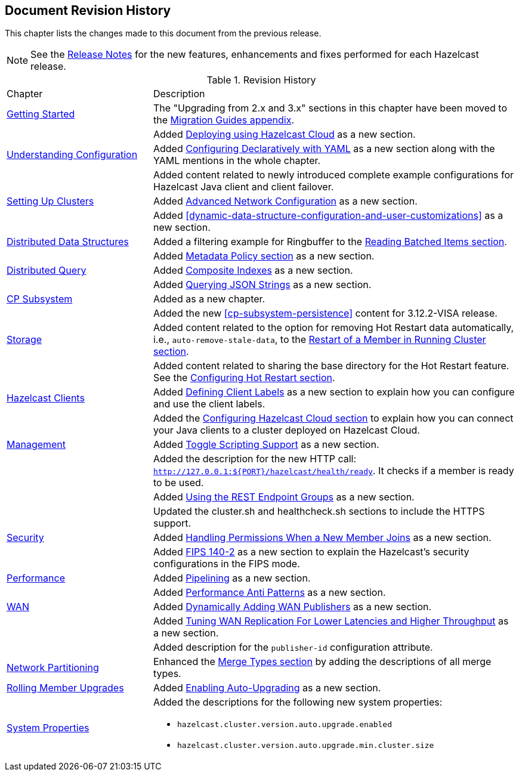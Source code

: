 

[[document-revision-history]]
== Document Revision History

This chapter lists the changes made to this document from the previous release.

NOTE: See the https://docs.hazelcast.org/docs/rn/[Release Notes] for the new features, enhancements and fixes performed for each Hazelcast release.


.Revision History
[cols="2,5a"]
|===

|Chapter|Description

| <<getting-started, Getting Started>>
| The "Upgrading from 2.x and 3.x" sections in this chapter have been moved to the <<migration-guides, Migration Guides appendix>>.

|
| Added <<deploying-using-hazelcast-cloud-beta, Deploying using Hazelcast Cloud>> as a new section.

| <<understanding-configuration, Understanding Configuration>>
| Added <<configuring-declaratively-yaml, Configuring Declaratively with YAML>> as a new section along with the YAML mentions in the whole chapter.

|
| Added content related to newly introduced complete example configurations for Hazelcast Java client
and client failover.

| <<setting-up-clusters, Setting Up Clusters>>
| Added <<advanced-network-configuration, Advanced Network Configuration>> as a new section.

|
| Added <<dynamic-data-structure-configuration-and-user-customizations>> as a
new section.

| <<distributed-data-structures, Distributed Data Structures>>
| Added a filtering example for Ringbuffer to the <<reading-batched-items, Reading Batched Items section>>.

|
| Added <<metadata-policy, Metadata Policy section>> as a new section.

| <<distributed-query, Distributed Query>>
| Added <<composite-indexes, Composite Indexes>> as a new section.

|
| Added <<querying-json-strings, Querying JSON Strings>> as a new section.

| <<cp-subsystem, CP Subsystem>>
| Added as a new chapter.

|
| Added the new <<cp-subsystem-persistence>> content for 3.12.2-VISA release.

| <<storage, Storage>>
| Added content related to the option for removing Hot Restart data automatically, i.e., `auto-remove-stale-data`, to the <<restart-of-a-member-in-running-cluster, Restart of a Member in Running Cluster section>>.

|
| Added content related to sharing the base directory for the Hot Restart feature. See the <<configuring-hot-restart, Configuring Hot Restart section>>.

| <<hazelcast-clients, Hazelcast Clients>>
| Added <<defining-client-labels, Defining Client Labels>> as a new section to explain how you can configure and use the client labels.

|
| Added the <<configuring-hazelcast-cloud, Configuring Hazelcast Cloud section>> to explain how you can connect your Java clients to a cluster deployed on Hazelcast Cloud.

| <<management, Management>>
| Added <<toggle-scripting-support, Toggle Scripting Support>> as a new section.

|
| Added the description for the new HTTP call: `http://127.0.0.1:${PORT}/hazelcast/health/ready`. It checks if a member is ready to be used.

|
| Added <<using-the-rest-endpoint-groups, Using the REST Endpoint Groups>> as a new section.

|
| Updated the cluster.sh and healthcheck.sh sections to include the HTTPS support.

| <<security, Security>>
| Added <<handling-permissions-when-a-new-member-joins, Handling Permissions When a New Member Joins>> as a new section.

|
| Added <<fips-140-2, FIPS 140-2>> as a new section to explain the Hazelcast's security configurations in the FIPS mode.

| <<performance, Performance>>
| Added <<pipelining, Pipelining>> as a new section.

|
| Added <<performance-anti-patterns, Performance Anti Patterns>> as a new section.

| <<wan, WAN>>
| Added <<dynamically-adding-wan-publishers, Dynamically Adding WAN Publishers>> as a new section.

|
| Added <<tune-wr, Tuning WAN Replication For Lower Latencies and Higher Throughput>> as a new section.

|
| Added description for the `publisher-id` configuration attribute.

|<<network-partitioning, Network Partitioning>>
|Enhanced the <<merge-types, Merge Types section>> by adding the descriptions of all merge types.

| <<rolling-member-upgrades, Rolling Member Upgrades>>
| Added <<enabling-auto-upgrading, Enabling Auto-Upgrading>> as a new section.

|<<system-properties, System Properties>>
|Added the descriptions for the following new system properties:

* `hazelcast.cluster.version.auto.upgrade.enabled`
* `hazelcast.cluster.version.auto.upgrade.min.cluster.size`
|===
